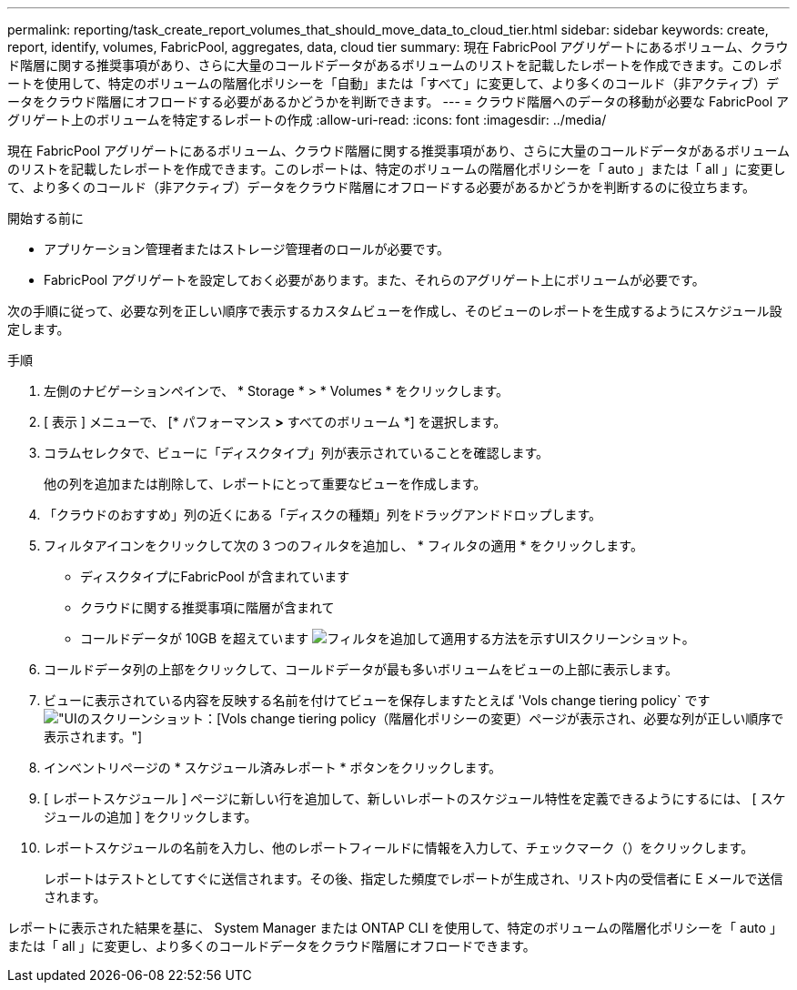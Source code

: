 ---
permalink: reporting/task_create_report_volumes_that_should_move_data_to_cloud_tier.html 
sidebar: sidebar 
keywords: create, report, identify, volumes, FabricPool, aggregates, data, cloud tier 
summary: 現在 FabricPool アグリゲートにあるボリューム、クラウド階層に関する推奨事項があり、さらに大量のコールドデータがあるボリュームのリストを記載したレポートを作成できます。このレポートを使用して、特定のボリュームの階層化ポリシーを「自動」または「すべて」に変更して、より多くのコールド（非アクティブ）データをクラウド階層にオフロードする必要があるかどうかを判断できます。 
---
= クラウド階層へのデータの移動が必要な FabricPool アグリゲート上のボリュームを特定するレポートの作成
:allow-uri-read: 
:icons: font
:imagesdir: ../media/


[role="lead"]
現在 FabricPool アグリゲートにあるボリューム、クラウド階層に関する推奨事項があり、さらに大量のコールドデータがあるボリュームのリストを記載したレポートを作成できます。このレポートは、特定のボリュームの階層化ポリシーを「 auto 」または「 all 」に変更して、より多くのコールド（非アクティブ）データをクラウド階層にオフロードする必要があるかどうかを判断するのに役立ちます。

.開始する前に
* アプリケーション管理者またはストレージ管理者のロールが必要です。
* FabricPool アグリゲートを設定しておく必要があります。また、それらのアグリゲート上にボリュームが必要です。


次の手順に従って、必要な列を正しい順序で表示するカスタムビューを作成し、そのビューのレポートを生成するようにスケジュール設定します。

.手順
. 左側のナビゲーションペインで、 * Storage * > * Volumes * をクリックします。
. [ 表示 ] メニューで、 [* パフォーマンス *>* すべてのボリューム *] を選択します。
. コラムセレクタで、ビューに「ディスクタイプ」列が表示されていることを確認します。
+
他の列を追加または削除して、レポートにとって重要なビューを作成します。

. 「クラウドのおすすめ」列の近くにある「ディスクの種類」列をドラッグアンドドロップします。
. フィルタアイコンをクリックして次の 3 つのフィルタを追加し、 * フィルタの適用 * をクリックします。
+
** ディスクタイプにFabricPool が含まれています
** クラウドに関する推奨事項に階層が含まれて
** コールドデータが 10GB を超えています
image:../media/filter_cold_data.gif["フィルタを追加して適用する方法を示すUIスクリーンショット。"]


. コールドデータ列の上部をクリックして、コールドデータが最も多いボリュームをビューの上部に表示します。
. ビューに表示されている内容を反映する名前を付けてビューを保存しますたとえば 'Vols change tiering policy` ですimage:../media/report_vol_cold_data.gif["UIのスクリーンショット：[Vols] change tiering policy（階層化ポリシーの変更）ページが表示され、必要な列が正しい順序で表示されます。"]
. インベントリページの * スケジュール済みレポート * ボタンをクリックします。
. [ レポートスケジュール ] ページに新しい行を追加して、新しいレポートのスケジュール特性を定義できるようにするには、 [ スケジュールの追加 ] をクリックします。
. レポートスケジュールの名前を入力し、他のレポートフィールドに情報を入力して、チェックマーク（image:../media/blue_check.gif[""]）をクリックします。
+
レポートはテストとしてすぐに送信されます。その後、指定した頻度でレポートが生成され、リスト内の受信者に E メールで送信されます。



レポートに表示された結果を基に、 System Manager または ONTAP CLI を使用して、特定のボリュームの階層化ポリシーを「 auto 」または「 all 」に変更し、より多くのコールドデータをクラウド階層にオフロードできます。
